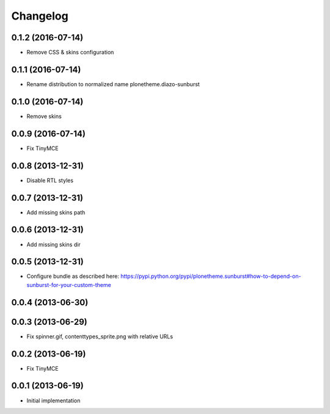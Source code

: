 Changelog
=========

0.1.2 (2016-07-14)
------------------

- Remove CSS & skins configuration

0.1.1 (2016-07-14)
------------------

- Rename distribution to normalized name plonetheme.diazo-sunburst

0.1.0 (2016-07-14)
------------------

- Remove skins

0.0.9 (2016-07-14)
------------------

- Fix TinyMCE

0.0.8 (2013-12-31)
------------------

- Disable RTL styles 

0.0.7 (2013-12-31)
------------------

- Add missing skins path

0.0.6 (2013-12-31)
------------------

- Add missing skins dir

0.0.5 (2013-12-31)
------------------

- Configure bundle as described here: https://pypi.python.org/pypi/plonetheme.sunburst#how-to-depend-on-sunburst-for-your-custom-theme

0.0.4 (2013-06-30)
------------------

0.0.3 (2013-06-29)
------------------

- Fix spinner.gif, contenttypes_sprite.png with relative URLs

0.0.2 (2013-06-19)
------------------

- Fix TinyMCE

0.0.1 (2013-06-19)
------------------

- Initial implementation
